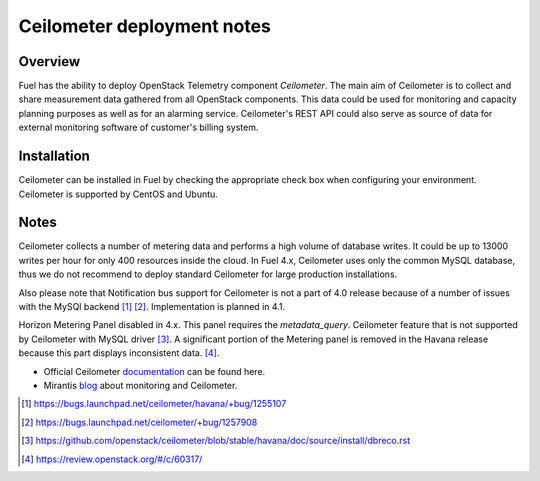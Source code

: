 .. raw:: pdf

   PageBreak

.. index:: Ceilometer

Ceilometer deployment notes
===========================

.. contents :local:

Overview
--------

Fuel has the ability to deploy OpenStack Telemetry component *Ceilometer*.
The main aim of Ceilometer is to collect and share measurement data
gathered from all OpenStack components. This data could be used for monitoring
and capacity planning purposes as well as for an alarming service.
Ceilometer's REST API could also serve as source of data for external
monitoring software of customer's billing system.

Installation
------------

Ceilometer can be installed in Fuel by checking the appropriate check box when
configuring your environment. Ceilometer is supported by CentOS and Ubuntu.

Notes
-----

Ceilometer collects a number of metering data and performs a high volume of database writes.
It could be up to 13000 writes per hour for only 400 resources inside the cloud.
In Fuel 4.x, Ceilometer uses only the common MySQL database, thus we do not recommend
to deploy standard Ceilometer for large production installations.

Also please note that Notification bus support for Ceilometer
is not a part of 4.0 release
because of a number of issues with the MySQl backend [1]_ [2]_.
Implementation is planned in 4.1.

Horizon Metering Panel disabled in 4.x. This panel requires the *metadata_query*.
Ceilometer feature that is not supported by Ceilometer with MySQL driver [3]_.
A significant portion of the Metering panel is removed in the Havana release because
this part displays inconsistent data. [4]_.

* Official Ceilometer `documentation <http://docs.openstack.org/developer/ceilometer/>`_ can be found here.
* Mirantis `blog <http://www.mirantis.com/blog/openstack-metering-using-ceilometer/>`_ about monitoring and Ceilometer.

.. [1] https://bugs.launchpad.net/ceilometer/havana/+bug/1255107
.. [2] https://bugs.launchpad.net/ceilometer/+bug/1257908
.. [3] https://github.com/openstack/ceilometer/blob/stable/havana/doc/source/install/dbreco.rst
.. [4] https://review.openstack.org/#/c/60317/
